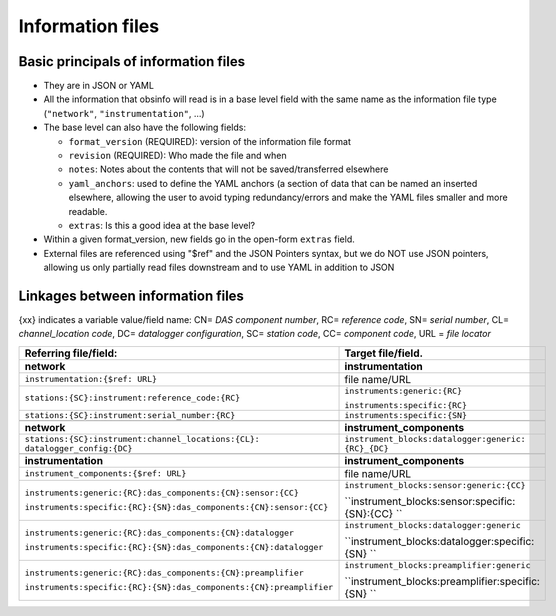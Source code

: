 ======================================
Information files
======================================


Basic principals of information files
======================================

- They are in JSON or YAML
- All the information that obsinfo will read is in a base level field with the same name as the information file type (``"network"``, ``"instrumentation"``, ...)
- The base level can also have the following fields:

  - ``format_version`` (REQUIRED): version of the information file format
  - ``revision`` (REQUIRED): Who made the file and when
  - ``notes``: Notes about the contents that will not be saved/transferred elsewhere
  - ``yaml_anchors``: used to define the YAML anchors (a section of data that
    can be named an inserted elsewhere, allowing the user to avoid typing redundancy/errors
    and make the YAML files smaller and more readable.
  - ``extras``: Is this a good idea at the base level?
     
- Within a given format_version, new fields go in the open-form ``extras`` field.

- External files are referenced using "$ref" and the JSON Pointers syntax, but we do NOT
  use JSON pointers, allowing us only partially read files downstream and to use YAML in
  addition to JSON
  
Linkages between information files
======================================
{xx} indicates a variable value/field name: CN= *DAS component number*, RC= *reference code*, SN= *serial number*, 
CL= *channel_location code*, DC= *datalogger configuration*, SC= *station code*, CC= *component code*, URL = *file locator*


+---------------------------------------------------------------------+---------------------------------------------------+
|    Referring file/field:                                            |    Target file/field.                             |
+=====================================================================+===================================================+
|     **network**                                                     |        **instrumentation**                        |
+---------------------------------------------------------------------+---------------------------------------------------+
| ``instrumentation:{$ref: URL}``                                     |   file name/URL                                   |
+---------------------------------------------------------------------+---------------------------------------------------+
| ``stations:{SC}:instrument:reference_code:{RC}``                    | ``instruments:generic:{RC}``                      |
|                                                                     |                                                   |
|                                                                     | ``instruments:specific:{RC}``                     |
+---------------------------------------------------------------------+---------------------------------------------------+
| ``stations:{SC}:instrument:serial_number:{RC}``                     | ``instruments:specific:{SN}``                     |
+---------------------------------------------------------------------+---------------------------------------------------+
+---------------------------------------------------------------------+---------------------------------------------------+
|     **network**                                                     |        **instrument_components**                  |
+---------------------------------------------------------------------+---------------------------------------------------+
| ``stations:{SC}:instrument:channel_locations:{CL}:                  | ``instrument_blocks:datalogger:generic:           |
| datalogger_config:{DC}``                                            | {RC}_{DC}``                                       |
+---------------------------------------------------------------------+---------------------------------------------------+
+---------------------------------------------------------------------+---------------------------------------------------+
|     **instrumentation**                                             |        **instrument_components**                  |
+---------------------------------------------------------------------+---------------------------------------------------+
| ``instrument_components:{$ref: URL}``                               |   file name/URL                                   |
+---------------------------------------------------------------------+---------------------------------------------------+
| ``instruments:generic:{RC}:das_components:{CN}:sensor:{CC}``        | ``instrument_blocks:sensor:generic:{CC}``         |
|                                                                     |                                                   |
| ``instruments:specific:{RC}:{SN}:das_components:{CN}:sensor:{CC}``  | ``instrument_blocks:sensor:specific:{SN}:{CC} ``  |
+---------------------------------------------------------------------+---------------------------------------------------+
| ``instruments:generic:{RC}:das_components:{CN}:datalogger``         | ``instrument_blocks:datalogger:generic``          |
|                                                                     |                                                   |
| ``instruments:specific:{RC}:{SN}:das_components:{CN}:datalogger``   | ``instrument_blocks:datalogger:specific:{SN} ``   |
+---------------------------------------------------------------------+---------------------------------------------------+
| ``instruments:generic:{RC}:das_components:{CN}:preamplifier``       | ``instrument_blocks:preamplifier:generic``        |
|                                                                     |                                                   |
| ``instruments:specific:{RC}:{SN}:das_components:{CN}:preamplifier`` | ``instrument_blocks:preamplifier:specific:{SN} `` |
+---------------------------------------------------------------------+---------------------------------------------------+
